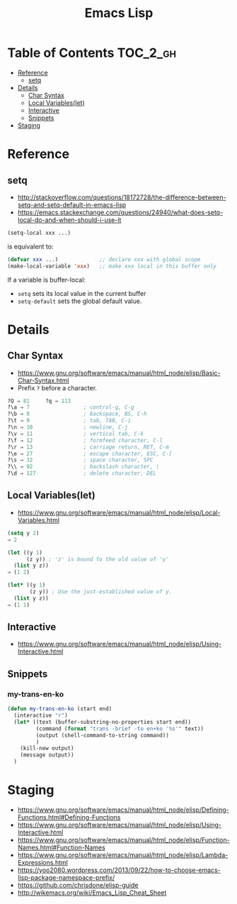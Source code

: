 #+TITLE: Emacs Lisp

* Table of Contents                                                :TOC_2_gh:
 - [[#reference][Reference]]
   - [[#setq][setq]]
 - [[#details][Details]]
   - [[#char-syntax][Char Syntax]]
   - [[#local-variableslet][Local Variables(let)]]
   - [[#interactive][Interactive]]
   - [[#snippets][Snippets]]
 - [[#staging][Staging]]

* Reference
** setq
- http://stackoverflow.com/questions/18172728/the-difference-between-setq-and-setq-default-in-emacs-lisp
- https://emacs.stackexchange.com/questions/24940/what-does-setq-local-do-and-when-should-i-use-it

#+BEGIN_SRC emacs-lisp
  (setq-local xxx ...)
#+END_SRC

is equivalent to:
#+BEGIN_SRC emacs-lisp
  (defvar xxx ...)             ;; declare xxx with global scope
  (make-local-variable 'xxx)   ;; make xxx local in this buffer only
#+END_SRC

If a variable is buffer-local:
- ~setq~ sets its local value in the current buffer
- ~setq-default~ sets the global default value.

* Details
** Char Syntax
- https://www.gnu.org/software/emacs/manual/html_node/elisp/Basic-Char-Syntax.html
- Prefix ~?~ before a character.

#+BEGIN_SRC emacs-lisp
  ?Q ⇒ 81     ?q ⇒ 113
  ?\a ⇒ 7                 ; control-g, C-g
  ?\b ⇒ 8                 ; backspace, BS, C-h
  ?\t ⇒ 9                 ; tab, TAB, C-i
  ?\n ⇒ 10                ; newline, C-j
  ?\v ⇒ 11                ; vertical tab, C-k
  ?\f ⇒ 12                ; formfeed character, C-l
  ?\r ⇒ 13                ; carriage return, RET, C-m
  ?\e ⇒ 27                ; escape character, ESC, C-[
  ?\s ⇒ 32                ; space character, SPC
  ?\\ ⇒ 92                ; backslash character, \
  ?\d ⇒ 127               ; delete character, DEL
#+END_SRC
** Local Variables(let)
- https://www.gnu.org/software/emacs/manual/html_node/elisp/Local-Variables.html
 
#+BEGIN_SRC emacs-lisp
  (setq y 2)
  ⇒ 2

  (let ((y 1)
        (z y)) ; 'z' is bound to the old value of 'y'
    (list y z))
  ⇒ (1 2)

  (let* ((y 1)
         (z y)) ; Use the just-established value of y.
    (list y z))
  ⇒ (1 1)
#+END_SRC

** Interactive
- https://www.gnu.org/software/emacs/manual/html_node/elisp/Using-Interactive.html
 
** Snippets
*** my-trans-en-ko
#+BEGIN_SRC emacs-lisp
  (defun my-trans-en-ko (start end)
    (interactive "r")
    (let* ((text (buffer-substring-no-properties start end))
           (command (format "trans -brief -to en+ko '%s'" text))
           (output (shell-command-to-string command))
           )
      (kill-new output)
      (message output))
    )
#+END_SRC
* Staging
- https://www.gnu.org/software/emacs/manual/html_node/elisp/Defining-Functions.html#Defining-Functions
- https://www.gnu.org/software/emacs/manual/html_node/elisp/Using-Interactive.html
- https://www.gnu.org/software/emacs/manual/html_node/elisp/Function-Names.html#Function-Names
- https://www.gnu.org/software/emacs/manual/html_node/elisp/Lambda-Expressions.html
- https://yoo2080.wordpress.com/2013/09/22/how-to-choose-emacs-lisp-package-namespace-prefix/
- https://github.com/chrisdone/elisp-guide
- http://wikemacs.org/wiki/Emacs_Lisp_Cheat_Sheet

